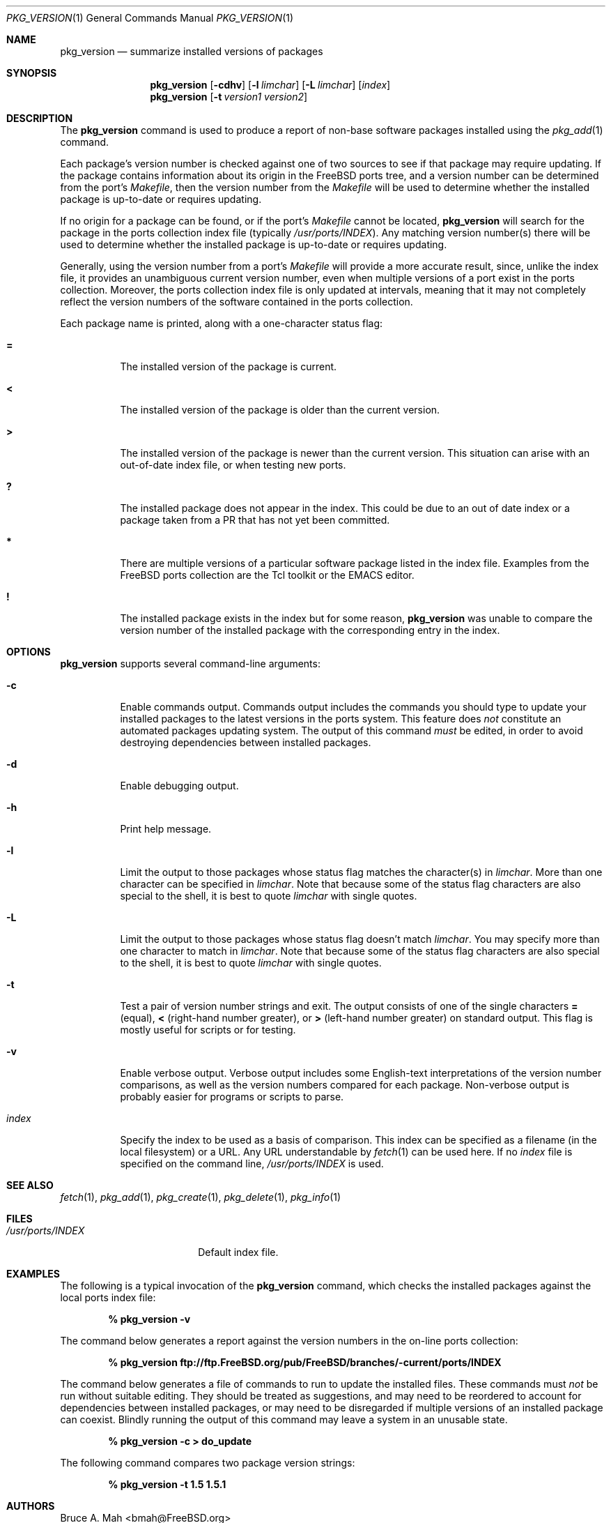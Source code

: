 .\"
.\" Copyright 1998 Bruce A. Mah
.\"
.\" All rights reserved.
.\"
.\" Redistribution and use in source and binary forms, with or without
.\" modification, are permitted provided that the following conditions
.\" are met:
.\" 1. Redistributions of source code must retain the above copyright
.\"    notice, this list of conditions and the following disclaimer.
.\" 2. Redistributions in binary form must reproduce the above copyright
.\"    notice, this list of conditions and the following disclaimer in the
.\"    documentation and/or other materials provided with the distribution.
.\"
.\" THIS SOFTWARE IS PROVIDED BY THE DEVELOPERS ``AS IS'' AND ANY EXPRESS OR
.\" IMPLIED WARRANTIES, INCLUDING, BUT NOT LIMITED TO, THE IMPLIED WARRANTIES
.\" OF MERCHANTABILITY AND FITNESS FOR A PARTICULAR PURPOSE ARE DISCLAIMED.
.\" IN NO EVENT SHALL THE DEVELOPERS BE LIABLE FOR ANY DIRECT, INDIRECT,
.\" INCIDENTAL, SPECIAL, EXEMPLARY, OR CONSEQUENTIAL DAMAGES (INCLUDING, BUT
.\" NOT LIMITED TO, PROCUREMENT OF SUBSTITUTE GOODS OR SERVICES; LOSS OF USE,
.\" DATA, OR PROFITS; OR BUSINESS INTERRUPTION) HOWEVER CAUSED AND ON ANY
.\" THEORY OF LIABILITY, WHETHER IN CONTRACT, STRICT LIABILITY, OR TORT
.\" (INCLUDING NEGLIGENCE OR OTHERWISE) ARISING IN ANY WAY OUT OF THE USE OF
.\" THIS SOFTWARE, EVEN IF ADVISED OF THE POSSIBILITY OF SUCH DAMAGE.
.\"
.\"	$FreeBSD: src/usr.sbin/pkg_install/version/pkg_version.1,v 1.16 2001/04/04 11:19:09 ru Exp $
.Dd July 17, 1998
.Dt PKG_VERSION 1
.Os FreeBSD
.Sh NAME
.Nm pkg_version
.Nd summarize installed versions of packages
.Sh SYNOPSIS
.Nm
.Op Fl cdhv
.Op Fl l Ar limchar
.Op Fl L Ar limchar
.Op Ar index
.Nm
.Op Fl t Ar version1 version2
.Sh DESCRIPTION
The
.Nm
command is used to produce a report of non-base software packages
installed using the 
.Xr pkg_add 1
command.  
.Pp
Each package's version number is checked against one of two sources to
see if that package may require updating.  If the package contains
information about its origin in the
.Fx
ports tree, and a version number can be determined from the port's
.Pa Makefile ,
then the version number from the 
.Pa Makefile
will be used to determine whether the installed package is up-to-date
or requires updating.
.Pp
If no origin for a package can be found, or if the port's 
.Pa Makefile
cannot be located, 
.Nm
will search for the package in the ports collection index file
(typically
.Pa /usr/ports/INDEX ) .
Any matching version number(s) there will be used to determine whether
the installed package is up-to-date or requires updating.
.Pp
Generally, using the version number from a port's 
.Pa Makefile
will provide a more accurate result, since, unlike the index file, it 
provides an unambiguous current version number, even when multiple
versions of a port exist in the ports collection.
Moreover, the ports collection index file is only updated at
intervals, meaning that it may not completely reflect the version
numbers of the software contained in the ports collection.
.Pp
Each package name is printed, along with a one-character status flag:
.Bl -tag -width indent
.It Li =
The installed version of the package is current.
.It Li \&<
The installed version of the package is older than the current version.
.It Li \&>
The installed version of the package is newer than the current version.
This situation can arise with an out-of-date index file, or when
testing new ports.
.It Li \&?
The installed package does not appear in the index. 
This could be due to an out of date index or a package taken from a PR 
that has not yet been committed.
.It Li *
There are multiple versions of a particular software package
listed in the index file.
Examples from the
.Fx
ports collection are the Tcl toolkit or the
.Tn EMACS
editor.
.It Li \&!
The installed package exists in the index but for some reason,
.Nm
was unable to compare the version number of the installed package
with the corresponding entry in the index.
.El
.Sh OPTIONS
.Nm 
supports several command-line arguments:
.Bl -tag -width indent
.It Fl c
Enable commands output.  Commands output includes the commands you should
type to update your installed packages to the latest versions in the ports
system.
This feature does
.Bf Em
not
.Ef
constitute an automated packages updating system.
The output of this command 
.Bf Em
must
.Ef
be edited, in order to avoid destroying dependencies between installed
packages.
.It Fl d
Enable debugging output.
.It Fl h
Print help message.
.It Fl l
Limit the output to those packages whose status flag matches the 
character(s) in
.Ar limchar .
More than one character can be specified in
.Ar limchar .  
Note that because some of the status flag characters are also special
to the shell, it is best to quote
.Ar limchar
with single quotes.
.It Fl L
Limit the output to those packages whose status flag doesn't match
.Ar limchar .
You may specify more than one character to match in
.Ar limchar .  
Note that because some of the status flag characters are also special
to the shell, it is best to quote
.Ar limchar
with single quotes.
.It Fl t
Test a pair of version number strings and exit.
The output consists of one of the single characters
.Li =
(equal),
.Li \&<
(right-hand number greater), or
.Li \&>
(left-hand number greater) on standard output.
This flag is mostly useful for scripts or for testing.
.It Fl v
Enable verbose output.  Verbose output includes some English-text
interpretations of the version number comparisons, as well as the
version numbers compared for each package.  Non-verbose output is
probably easier for programs or scripts to parse.
.It Ar index
Specify the index to be used as a basis of comparison.  This index can
be specified as a filename (in the local filesystem) or a URL.  Any
URL understandable by
.Xr fetch 1
can be used here.  If no
.Ar index
file is specified on the command line,
.Pa /usr/ports/INDEX
is used.
.El
.Sh SEE ALSO
.Xr fetch 1 ,
.Xr pkg_add 1 ,
.Xr pkg_create 1 ,
.Xr pkg_delete 1 ,
.Xr pkg_info 1
.Sh FILES
.Bl -tag -width /usr/ports/INDEX -compact
.It Pa /usr/ports/INDEX
Default index file.
.El
.Sh EXAMPLES
The following is a typical invocation of the
.Nm
command, which checks the installed packages against the local ports
index file:
.Pp
.Dl % pkg_version -v
.Pp
The command below generates a report against
the version numbers in the on-line ports collection:
.Pp
.Dl % pkg_version ftp://ftp.FreeBSD.org/pub/FreeBSD/branches/-current/ports/INDEX
.Pp
The command below generates a file of commands to run to update the installed
files.
These commands must
.Bf Em
not
.Ef
be run without suitable editing.
They should be treated as suggestions, and may need to be reordered 
to account for dependencies between installed packages, or may need to
be disregarded if multiple versions of an installed package can coexist.
Blindly running the output of this command may leave a system in an
unusable state.
.Pp
.Dl % pkg_version -c > do_update
.Pp
The following command compares two package version strings:
.Pp
.Dl % pkg_version -t 1.5 1.5.1
.Sh AUTHORS
.An Bruce A. Mah Aq bmah@FreeBSD.org
.Sh CONTRIBUTORS
.An Nik Clayton Aq nik@FreeBSD.org ,
.An Dominic Mitchell Aq dom@palmerharvey.co.uk ,
.An Mark Ovens Aq marko@FreeBSD.org ,
.An Doug Barton Aq DougB@gorean.org ,
.An Akinori MUSHA Aq knu@FreeBSD.org
.Sh BUGS
.Pp
The commands output feature is 
.Bf Em 
not
.Ef
an automated ports/packages updating system.
It does not even attempt to handle dependencies between installed 
packages correctly, and can produce incorrect results if multiple
versions of a package can coexist on a system.
.Pp
Commands output assumes you install new software using the ports system,
rather than using
.Xr pkg_add 1 .

